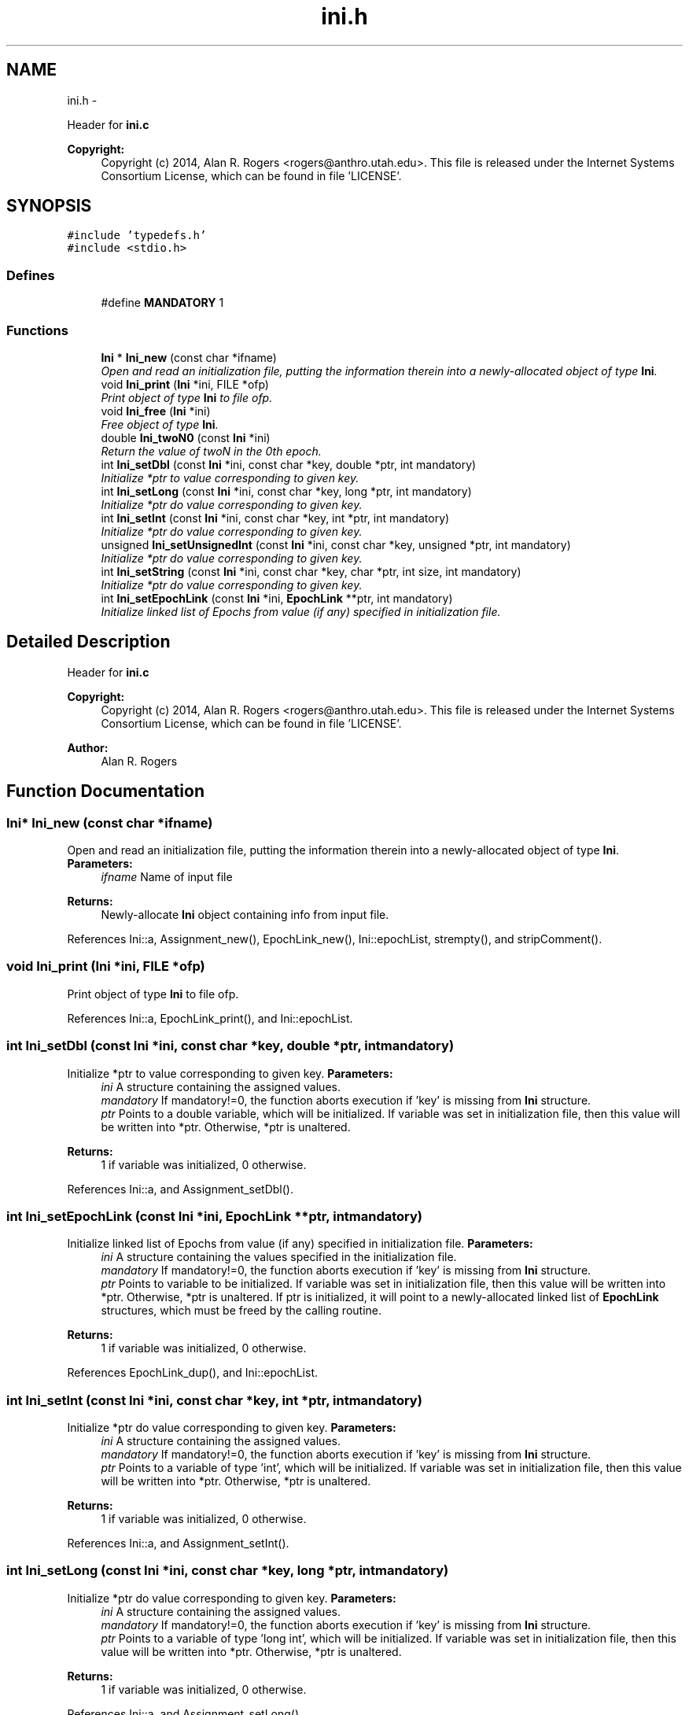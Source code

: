 .TH "ini.h" 3 "Wed May 28 2014" "Version 0.1" "ldpsiz" \" -*- nroff -*-
.ad l
.nh
.SH NAME
ini.h \- 
.PP
Header for \fBini\&.c\fP 
.PP
\fBCopyright:\fP
.RS 4
Copyright (c) 2014, Alan R\&. Rogers <rogers@anthro.utah.edu>\&. This file is released under the Internet Systems Consortium License, which can be found in file 'LICENSE'\&. 
.RE
.PP
 

.SH SYNOPSIS
.br
.PP
\fC#include 'typedefs\&.h'\fP
.br
\fC#include <stdio\&.h>\fP
.br

.SS "Defines"

.in +1c
.ti -1c
.RI "#define \fBMANDATORY\fP   1"
.br
.in -1c
.SS "Functions"

.in +1c
.ti -1c
.RI "\fBIni\fP * \fBIni_new\fP (const char *ifname)"
.br
.RI "\fIOpen and read an initialization file, putting the information therein into a newly-allocated object of type \fBIni\fP\&. \fP"
.ti -1c
.RI "void \fBIni_print\fP (\fBIni\fP *ini, FILE *ofp)"
.br
.RI "\fIPrint object of type \fBIni\fP to file ofp\&. \fP"
.ti -1c
.RI "void \fBIni_free\fP (\fBIni\fP *ini)"
.br
.RI "\fIFree object of type \fBIni\fP\&. \fP"
.ti -1c
.RI "double \fBIni_twoN0\fP (const \fBIni\fP *ini)"
.br
.RI "\fIReturn the value of twoN in the 0th epoch\&. \fP"
.ti -1c
.RI "int \fBIni_setDbl\fP (const \fBIni\fP *ini, const char *key, double *ptr, int mandatory)"
.br
.RI "\fIInitialize *ptr to value corresponding to given key\&. \fP"
.ti -1c
.RI "int \fBIni_setLong\fP (const \fBIni\fP *ini, const char *key, long *ptr, int mandatory)"
.br
.RI "\fIInitialize *ptr do value corresponding to given key\&. \fP"
.ti -1c
.RI "int \fBIni_setInt\fP (const \fBIni\fP *ini, const char *key, int *ptr, int mandatory)"
.br
.RI "\fIInitialize *ptr do value corresponding to given key\&. \fP"
.ti -1c
.RI "unsigned \fBIni_setUnsignedInt\fP (const \fBIni\fP *ini, const char *key, unsigned *ptr, int mandatory)"
.br
.RI "\fIInitialize *ptr do value corresponding to given key\&. \fP"
.ti -1c
.RI "int \fBIni_setString\fP (const \fBIni\fP *ini, const char *key, char *ptr, int size, int mandatory)"
.br
.RI "\fIInitialize *ptr do value corresponding to given key\&. \fP"
.ti -1c
.RI "int \fBIni_setEpochLink\fP (const \fBIni\fP *ini, \fBEpochLink\fP **ptr, int mandatory)"
.br
.RI "\fIInitialize linked list of Epochs from value (if any) specified in initialization file\&. \fP"
.in -1c
.SH "Detailed Description"
.PP 
Header for \fBini\&.c\fP 
.PP
\fBCopyright:\fP
.RS 4
Copyright (c) 2014, Alan R\&. Rogers <rogers@anthro.utah.edu>\&. This file is released under the Internet Systems Consortium License, which can be found in file 'LICENSE'\&. 
.RE
.PP


\fBAuthor:\fP
.RS 4
Alan R\&. Rogers 
.RE
.PP

.SH "Function Documentation"
.PP 
.SS "\fBIni\fP* \fBIni_new\fP (const char *ifname)"
.PP
Open and read an initialization file, putting the information therein into a newly-allocated object of type \fBIni\fP\&. \fBParameters:\fP
.RS 4
\fIifname\fP Name of input file
.RE
.PP
\fBReturns:\fP
.RS 4
Newly-allocate \fBIni\fP object containing info from input file\&. 
.RE
.PP

.PP
References Ini::a, Assignment_new(), EpochLink_new(), Ini::epochList, strempty(), and stripComment()\&.
.SS "void \fBIni_print\fP (\fBIni\fP *ini, FILE *ofp)"
.PP
Print object of type \fBIni\fP to file ofp\&. 
.PP
References Ini::a, EpochLink_print(), and Ini::epochList\&.
.SS "int \fBIni_setDbl\fP (const \fBIni\fP *ini, const char *key, double *ptr, intmandatory)"
.PP
Initialize *ptr to value corresponding to given key\&. \fBParameters:\fP
.RS 4
\fIini\fP A structure containing the assigned values\&.
.br
\fImandatory\fP If mandatory!=0, the function aborts execution if 'key' is missing from \fBIni\fP structure\&.
.br
\fIptr\fP Points to a double variable, which will be initialized\&. If variable was set in initialization file, then this value will be written into *ptr\&. Otherwise, *ptr is unaltered\&.
.RE
.PP
\fBReturns:\fP
.RS 4
1 if variable was initialized, 0 otherwise\&. 
.RE
.PP

.PP
References Ini::a, and Assignment_setDbl()\&.
.SS "int \fBIni_setEpochLink\fP (const \fBIni\fP *ini, \fBEpochLink\fP **ptr, intmandatory)"
.PP
Initialize linked list of Epochs from value (if any) specified in initialization file\&. \fBParameters:\fP
.RS 4
\fIini\fP A structure containing the values specified in the initialization file\&.
.br
\fImandatory\fP If mandatory!=0, the function aborts execution if 'key' is missing from \fBIni\fP structure\&.
.br
\fIptr\fP Points to variable to be initialized\&. If variable was set in initialization file, then this value will be written into *ptr\&. Otherwise, *ptr is unaltered\&. If ptr is initialized, it will point to a newly-allocated linked list of \fBEpochLink\fP structures, which must be freed by the calling routine\&.
.RE
.PP
\fBReturns:\fP
.RS 4
1 if variable was initialized, 0 otherwise\&. 
.RE
.PP

.PP
References EpochLink_dup(), and Ini::epochList\&.
.SS "int \fBIni_setInt\fP (const \fBIni\fP *ini, const char *key, int *ptr, intmandatory)"
.PP
Initialize *ptr do value corresponding to given key\&. \fBParameters:\fP
.RS 4
\fIini\fP A structure containing the assigned values\&.
.br
\fImandatory\fP If mandatory!=0, the function aborts execution if 'key' is missing from \fBIni\fP structure\&.
.br
\fIptr\fP Points to a variable of type 'int', which will be initialized\&. If variable was set in initialization file, then this value will be written into *ptr\&. Otherwise, *ptr is unaltered\&.
.RE
.PP
\fBReturns:\fP
.RS 4
1 if variable was initialized, 0 otherwise\&. 
.RE
.PP

.PP
References Ini::a, and Assignment_setInt()\&.
.SS "int \fBIni_setLong\fP (const \fBIni\fP *ini, const char *key, long *ptr, intmandatory)"
.PP
Initialize *ptr do value corresponding to given key\&. \fBParameters:\fP
.RS 4
\fIini\fP A structure containing the assigned values\&.
.br
\fImandatory\fP If mandatory!=0, the function aborts execution if 'key' is missing from \fBIni\fP structure\&.
.br
\fIptr\fP Points to a variable of type 'long int', which will be initialized\&. If variable was set in initialization file, then this value will be written into *ptr\&. Otherwise, *ptr is unaltered\&.
.RE
.PP
\fBReturns:\fP
.RS 4
1 if variable was initialized, 0 otherwise\&. 
.RE
.PP

.PP
References Ini::a, and Assignment_setLong()\&.
.SS "int \fBIni_setString\fP (const \fBIni\fP *ini, const char *key, char *ptr, intsize, intmandatory)"
.PP
Initialize *ptr do value corresponding to given key\&. \fBParameters:\fP
.RS 4
\fIini\fP A structure containing the assigned values\&.
.br
\fImandatory\fP If mandatory!=0, the function aborts execution if 'key' is missing from \fBIni\fP structure\&.
.br
\fIptr\fP Points to a character array containing 'size' bytes\&. If the variable 'key' is assigned within 'ini', its value will be copied into 'ptr'\&. Otherwise, *ptr is unaltered\&.
.RE
.PP
\fBReturns:\fP
.RS 4
1 if variable was initialized, 0 otherwise\&. 
.RE
.PP

.PP
References Ini::a, and Assignment_setString()\&.
.SS "unsigned \fBIni_setUnsignedInt\fP (const \fBIni\fP *ini, const char *key, unsigned *ptr, intmandatory)"
.PP
Initialize *ptr do value corresponding to given key\&. \fBParameters:\fP
.RS 4
\fIini\fP A structure containing the assigned values\&.
.br
\fImandatory\fP If mandatory!=0, the function aborts execution if 'key' is missing from \fBIni\fP structure\&.
.br
\fIptr\fP Points to a variable of type 'unsigned int', which will be initialized\&. If variable was set in initialization file, then this value will be written into *ptr\&. Otherwise, *ptr is unaltered\&.
.RE
.PP
\fBReturns:\fP
.RS 4
1 if variable was initialized, 0 otherwise\&. 
.RE
.PP

.PP
References Ini::a, and Assignment_setUnsignedInt()\&.
.SH "Author"
.PP 
Generated automatically by Doxygen for ldpsiz from the source code\&.
